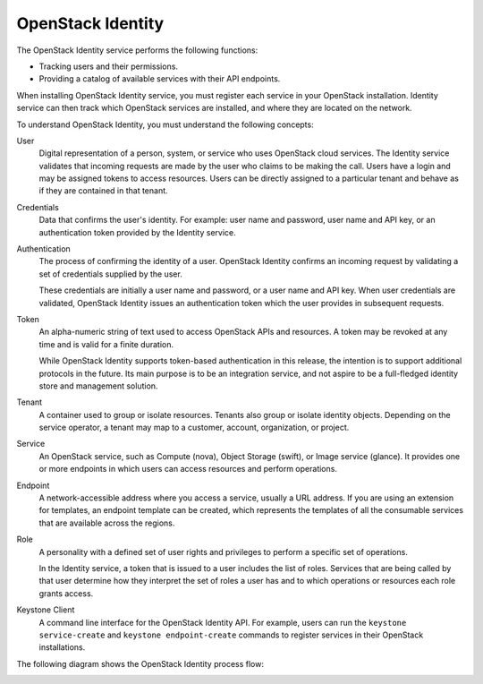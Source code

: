 .. :orphan:

OpenStack Identity
------------------

The OpenStack Identity service performs the following functions:

- Tracking users and their permissions.

- Providing a catalog of available services with their API endpoints.

When installing OpenStack Identity service, you must register each
service in your OpenStack installation. Identity service can then track
which OpenStack services are installed, and where they are located on
the network.

To understand OpenStack Identity, you must understand the following
concepts:

User
  Digital representation of a person, system, or service who uses
  OpenStack cloud services. The Identity service validates that
  incoming requests are made by the user who claims to be making the
  call. Users have a login and may be assigned tokens to access
  resources. Users can be directly assigned to a particular tenant and
  behave as if they are contained in that tenant.

Credentials
  Data that confirms the user's identity. For example: user name and
  password, user name and API key, or an authentication token provided
  by the Identity service.

Authentication
  The process of confirming the identity of a user. OpenStack Identity
  confirms an incoming request by validating a set of credentials
  supplied by the user.

  These credentials are initially a user name and password, or a user
  name and API key. When user credentials are validated, OpenStack
  Identity issues an authentication token which the user provides in
  subsequent requests.

Token
  An alpha-numeric string of text used to access OpenStack APIs and
  resources. A token may be revoked at any time and is valid for a
  finite duration.

  While OpenStack Identity supports token-based authentication in this
  release, the intention is to support additional protocols in the
  future. Its main purpose is to be an integration service, and not
  aspire to be a full-fledged identity store and management solution.

Tenant
  A container used to group or isolate resources. Tenants also group
  or isolate identity objects. Depending on the service operator, a
  tenant may map to a customer, account, organization, or project.

Service
  An OpenStack service, such as Compute (nova), Object Storage
  (swift), or Image service (glance). It provides one or more
  endpoints in which users can access resources and perform
  operations.

Endpoint
  A network-accessible address where you access a service, usually a
  URL address. If you are using an extension for templates, an
  endpoint template can be created, which represents the templates of
  all the consumable services that are available across the regions.

Role
  A personality with a defined set of user rights and privileges to
  perform a specific set of operations.

  In the Identity service, a token that is issued to a user includes
  the list of roles. Services that are being called by that user
  determine how they interpret the set of roles a user has and to
  which operations or resources each role grants access.

Keystone Client
  A command line interface for the OpenStack Identity API. For
  example, users can run the ``keystone service-create`` and
  ``keystone endpoint-create`` commands to register services in their
  OpenStack installations.

The following diagram shows the OpenStack Identity process flow:

.. image:: figures/SCH_5002_V00_NUAC-Keystone.png
